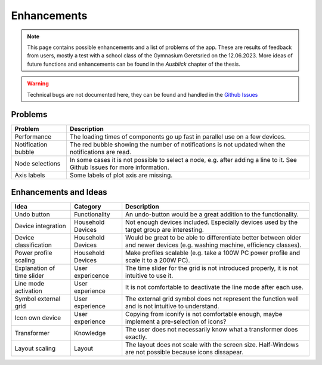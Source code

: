 .. _target_enhancements:

Enhancements
============

.. note:: This page contains possible enhancements and a list of problems of the app. These are results of feedback from users, mostly a test with a school class of the Gymnasium Geretsried on the 12.06.2023. More ideas of future functions and enhancements can be found in the *Ausblick* chapter of the thesis.

.. warning:: Technical bugs are not documented here, they can be found and handled in the |github-icon| `Github Issues`_

.. |github-icon| image:: _static/github-mark.png
   :scale: 8 %
.. _Github Issues: https://github.com/felixhus/wattwerkstatt/issues


Problems
~~~~~~~~

.. csv-table::
   :header: "Problem", "Description"

   "Performance", "The loading times of components go up fast in parallel use on a few devices."
   "Notification bubble", "The red bubble showing the number of notifications is not updated when the notifications are read."
   "Node selections", "In some cases it is not possible to select a node, e.g. after adding a line to it. See Github Issues for more information."
   "Axis labels", "Some labels of plot axis are missing."

Enhancements and Ideas
~~~~~~~~~~~~~~~~~~~~~~

.. csv-table::
   :header: "Idea", "Category", "Description"

   "Undo button", "Functionality", "An undo-button would be a great addition to the functionality."
   "Device integration", "Household Devices", "Not enough devices included. Especially devices used by the target group are interesting."
   "Device classification", "Household Devices", "Would be great to be able to differentiate better between older and newer devices (e.g. washing machine, efficiency classes)."
   "Power profile scaling", "Household Devices", "Make profiles scalable (e.g. take a 100W PC power profile and scale it to a 200W PC)."
   "Explanation of time slider", "User expericence", "The time slider for the grid is not introduced properly, it is not intuitive to use it."
   "Line mode activation", "User experience", "It is not comfortable to deactivate the line mode after each use."
   "Symbol external grid", "User experience", "The external grid symbol does not represent the function well and is not intuitive to understand."
   "Icon own device", "User experience", "Copying from iconify is not comfortable enough, maybe implement a pre-selection of icons?"
   "Transformer", "Knowledge", "The user does not necessarily know what a transformer does exactly."
   "Layout scaling", "Layout", "The layout does not scale with the screen size. Half-Windows are not possible because icons dissapear."
   